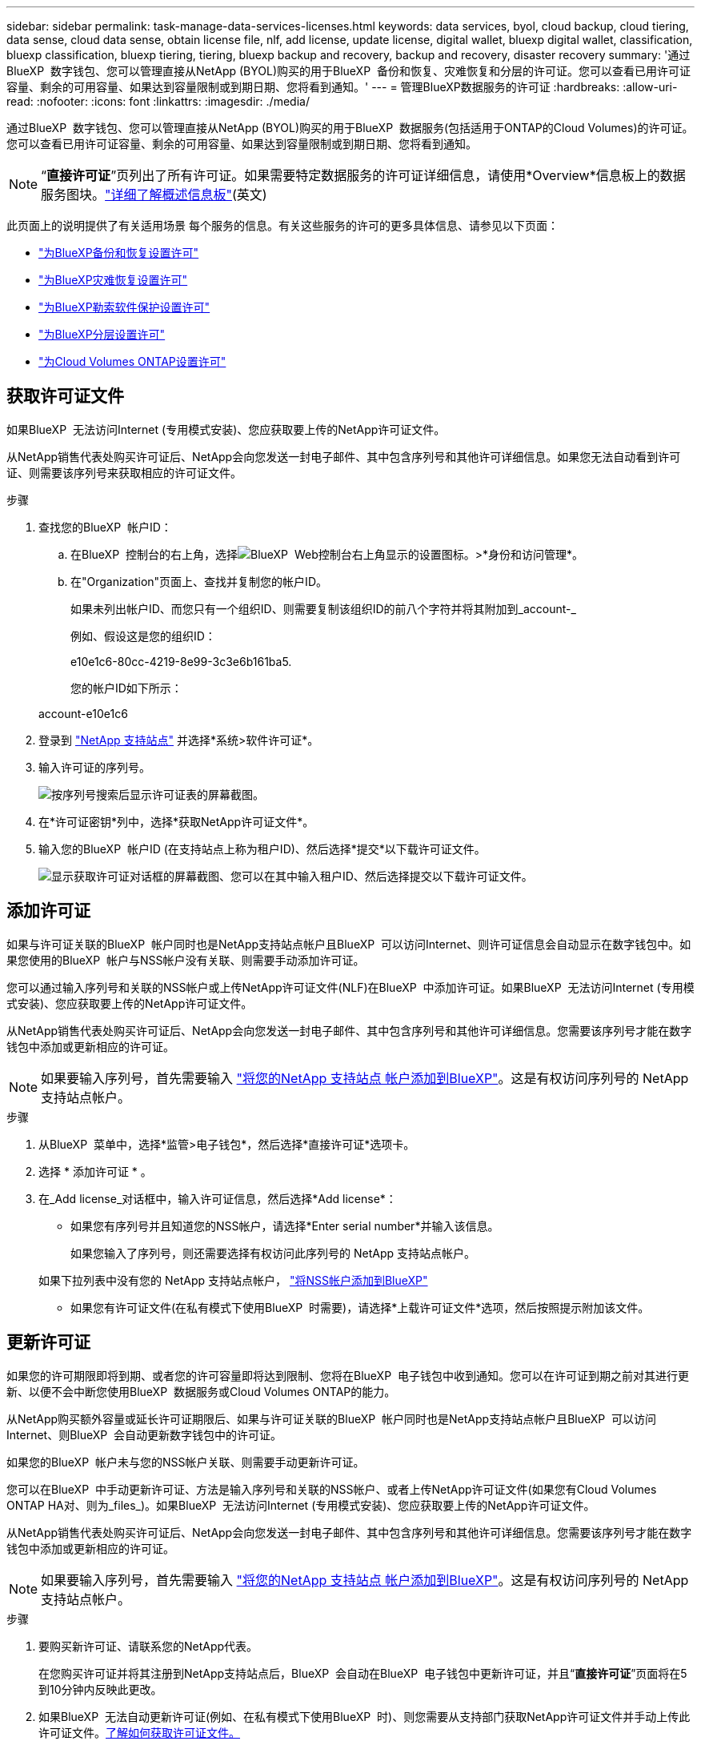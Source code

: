 ---
sidebar: sidebar 
permalink: task-manage-data-services-licenses.html 
keywords: data services, byol, cloud backup, cloud tiering, data sense, cloud data sense, obtain license file, nlf, add license, update license, digital wallet, bluexp digital wallet, classification, bluexp classification, bluexp tiering, tiering, bluexp backup and recovery, backup and recovery, disaster recovery 
summary: '通过BlueXP  数字钱包、您可以管理直接从NetApp (BYOL)购买的用于BlueXP  备份和恢复、灾难恢复和分层的许可证。您可以查看已用许可证容量、剩余的可用容量、如果达到容量限制或到期日期、您将看到通知。' 
---
= 管理BlueXP数据服务的许可证
:hardbreaks:
:allow-uri-read: 
:nofooter: 
:icons: font
:linkattrs: 
:imagesdir: ./media/


[role="lead"]
通过BlueXP  数字钱包、您可以管理直接从NetApp (BYOL)购买的用于BlueXP  数据服务(包括适用于ONTAP的Cloud Volumes)的许可证。您可以查看已用许可证容量、剩余的可用容量、如果达到容量限制或到期日期、您将看到通知。


NOTE: “*直接许可证*”页列出了所有许可证。如果需要特定数据服务的许可证详细信息，请使用*Overview*信息板上的数据服务图块。link:task-homepage.html#overview-page["详细了解概述信息板"](英文)

此页面上的说明提供了有关适用场景 每个服务的信息。有关这些服务的许可的更多具体信息、请参见以下页面：

* https://docs.netapp.com/us-en/bluexp-backup-recovery/task-licensing-cloud-backup.html["为BlueXP备份和恢复设置许可"^]
* https://docs.netapp.com/us-en/bluexp-disaster-recovery/get-started/dr-licensing.html["为BlueXP灾难恢复设置许可"^]
* https://docs.netapp.com/us-en/bluexp-ransomware-protection/rp-start-licenses.html["为BlueXP勒索软件保护设置许可"^]
* https://docs.netapp.com/us-en/bluexp-tiering/task-licensing-cloud-tiering.html["为BlueXP分层设置许可"^]
* https://docs.netapp.com/us-en/bluexp-cloud-volumes-ontap/concept-licensing.html["为Cloud Volumes ONTAP设置许可"^]




== 获取许可证文件

如果BlueXP  无法访问Internet (专用模式安装)、您应获取要上传的NetApp许可证文件。

从NetApp销售代表处购买许可证后、NetApp会向您发送一封电子邮件、其中包含序列号和其他许可详细信息。如果您无法自动看到许可证、则需要该序列号来获取相应的许可证文件。

.步骤
. 查找您的BlueXP  帐户ID：
+
.. 在BlueXP  控制台的右上角，选择image:icon-settings-option.png["BlueXP  Web控制台右上角显示的设置图标。"]>*身份和访问管理*。
.. 在"Organization"页面上、查找并复制您的帐户ID。
+
如果未列出帐户ID、而您只有一个组织ID、则需要复制该组织ID的前八个字符并将其附加到_account-_

+
例如、假设这是您的组织ID：

+
e10e1c6-80cc-4219-8e99-3c3e6b161ba5.

+
您的帐户ID如下所示：

+
account-e10e1c6



. 登录到 https://mysupport.netapp.com["NetApp 支持站点"^] 并选择*系统>软件许可证*。
. 输入许可证的序列号。
+
image:../media/screenshot_cloud_backup_license_step1.gif["按序列号搜索后显示许可证表的屏幕截图。"]

. 在*许可证密钥*列中，选择*获取NetApp许可证文件*。
. 输入您的BlueXP  帐户ID (在支持站点上称为租户ID)、然后选择*提交*以下载许可证文件。
+
image:../media/screenshot_cloud_backup_license_step2.gif["显示获取许可证对话框的屏幕截图、您可以在其中输入租户ID、然后选择提交以下载许可证文件。"]





== 添加许可证

如果与许可证关联的BlueXP  帐户同时也是NetApp支持站点帐户且BlueXP  可以访问Internet、则许可证信息会自动显示在数字钱包中。如果您使用的BlueXP  帐户与NSS帐户没有关联、则需要手动添加许可证。

您可以通过输入序列号和关联的NSS帐户或上传NetApp许可证文件(NLF)在BlueXP  中添加许可证。如果BlueXP  无法访问Internet (专用模式安装)、您应获取要上传的NetApp许可证文件。

从NetApp销售代表处购买许可证后、NetApp会向您发送一封电子邮件、其中包含序列号和其他许可详细信息。您需要该序列号才能在数字钱包中添加或更新相应的许可证。


NOTE: 如果要输入序列号，首先需要输入 https://docs.netapp.com/us-en/bluexp-setup-admin/task-adding-nss-accounts.html["将您的NetApp 支持站点 帐户添加到BlueXP"^]。这是有权访问序列号的 NetApp 支持站点帐户。

.步骤
. 从BlueXP  菜单中，选择*监管>电子钱包*，然后选择*直接许可证*选项卡。
. 选择 * 添加许可证 * 。
. 在_Add license_对话框中，输入许可证信息，然后选择*Add license*：
+
** 如果您有序列号并且知道您的NSS帐户，请选择*Enter serial number*并输入该信息。
+
如果您输入了序列号，则还需要选择有权访问此序列号的 NetApp 支持站点帐户。

+
如果下拉列表中没有您的 NetApp 支持站点帐户， https://docs.netapp.com/us-en/bluexp-setup-admin/task-adding-nss-accounts.html["将NSS帐户添加到BlueXP"^]

** 如果您有许可证文件(在私有模式下使用BlueXP  时需要)，请选择*上载许可证文件*选项，然后按照提示附加该文件。






== 更新许可证

如果您的许可期限即将到期、或者您的许可容量即将达到限制、您将在BlueXP  电子钱包中收到通知。您可以在许可证到期之前对其进行更新、以便不会中断您使用BlueXP  数据服务或Cloud Volumes ONTAP的能力。

从NetApp购买额外容量或延长许可证期限后、如果与许可证关联的BlueXP  帐户同时也是NetApp支持站点帐户且BlueXP  可以访问Internet、则BlueXP  会自动更新数字钱包中的许可证。

如果您的BlueXP  帐户未与您的NSS帐户关联、则需要手动更新许可证。

您可以在BlueXP  中手动更新许可证、方法是输入序列号和关联的NSS帐户、或者上传NetApp许可证文件(如果您有Cloud Volumes ONTAP HA对、则为_files_)。如果BlueXP  无法访问Internet (专用模式安装)、您应获取要上传的NetApp许可证文件。

从NetApp销售代表处购买许可证后、NetApp会向您发送一封电子邮件、其中包含序列号和其他许可详细信息。您需要该序列号才能在数字钱包中添加或更新相应的许可证。


NOTE: 如果要输入序列号，首先需要输入 https://docs.netapp.com/us-en/bluexp-setup-admin/task-adding-nss-accounts.html["将您的NetApp 支持站点 帐户添加到BlueXP"^]。这是有权访问序列号的 NetApp 支持站点帐户。

.步骤
. 要购买新许可证、请联系您的NetApp代表。
+
在您购买许可证并将其注册到NetApp支持站点后，BlueXP  会自动在BlueXP  电子钱包中更新许可证，并且“*直接许可证*”页面将在5到10分钟内反映此更改。

. 如果BlueXP  无法自动更新许可证(例如、在私有模式下使用BlueXP  时)、则您需要从支持部门获取NetApp许可证文件并手动上传此许可证文件。<<obtain-license,了解如何获取许可证文件。>>
. 在*直接许可证*选项卡上，为要更新的序列号选择，然后选择image:icon-action.png["更多图标"]*更新许可证*。
. 在*更新许可证*页面中，上传许可证文件并选择*更新许可证*。




== 查看许可证状态

要管理许可证、您可以根据服务名称对许可证进行分组。这样、您可以查看与特定服务相关的所有许可证。您可以展开一行以查看与服务相关的每个许可证的详细信息。每个服务的根行显示服务名称以及该服务的已用容量。许可证会自动按服务名称进行分组。每个服务的根行显示服务名称以及该服务的已用容量。

.步骤
. 从BlueXP  菜单中，选择*监管*>*电子钱包*，然后选择*Direct licenses*选项卡。
. 单击服务名称行将其展开。此时将显示与该服务相关的所有许可证。每个展开的行显示有关许可证的详细信息、包括许可证ID、序列号、容量和到期日期。

